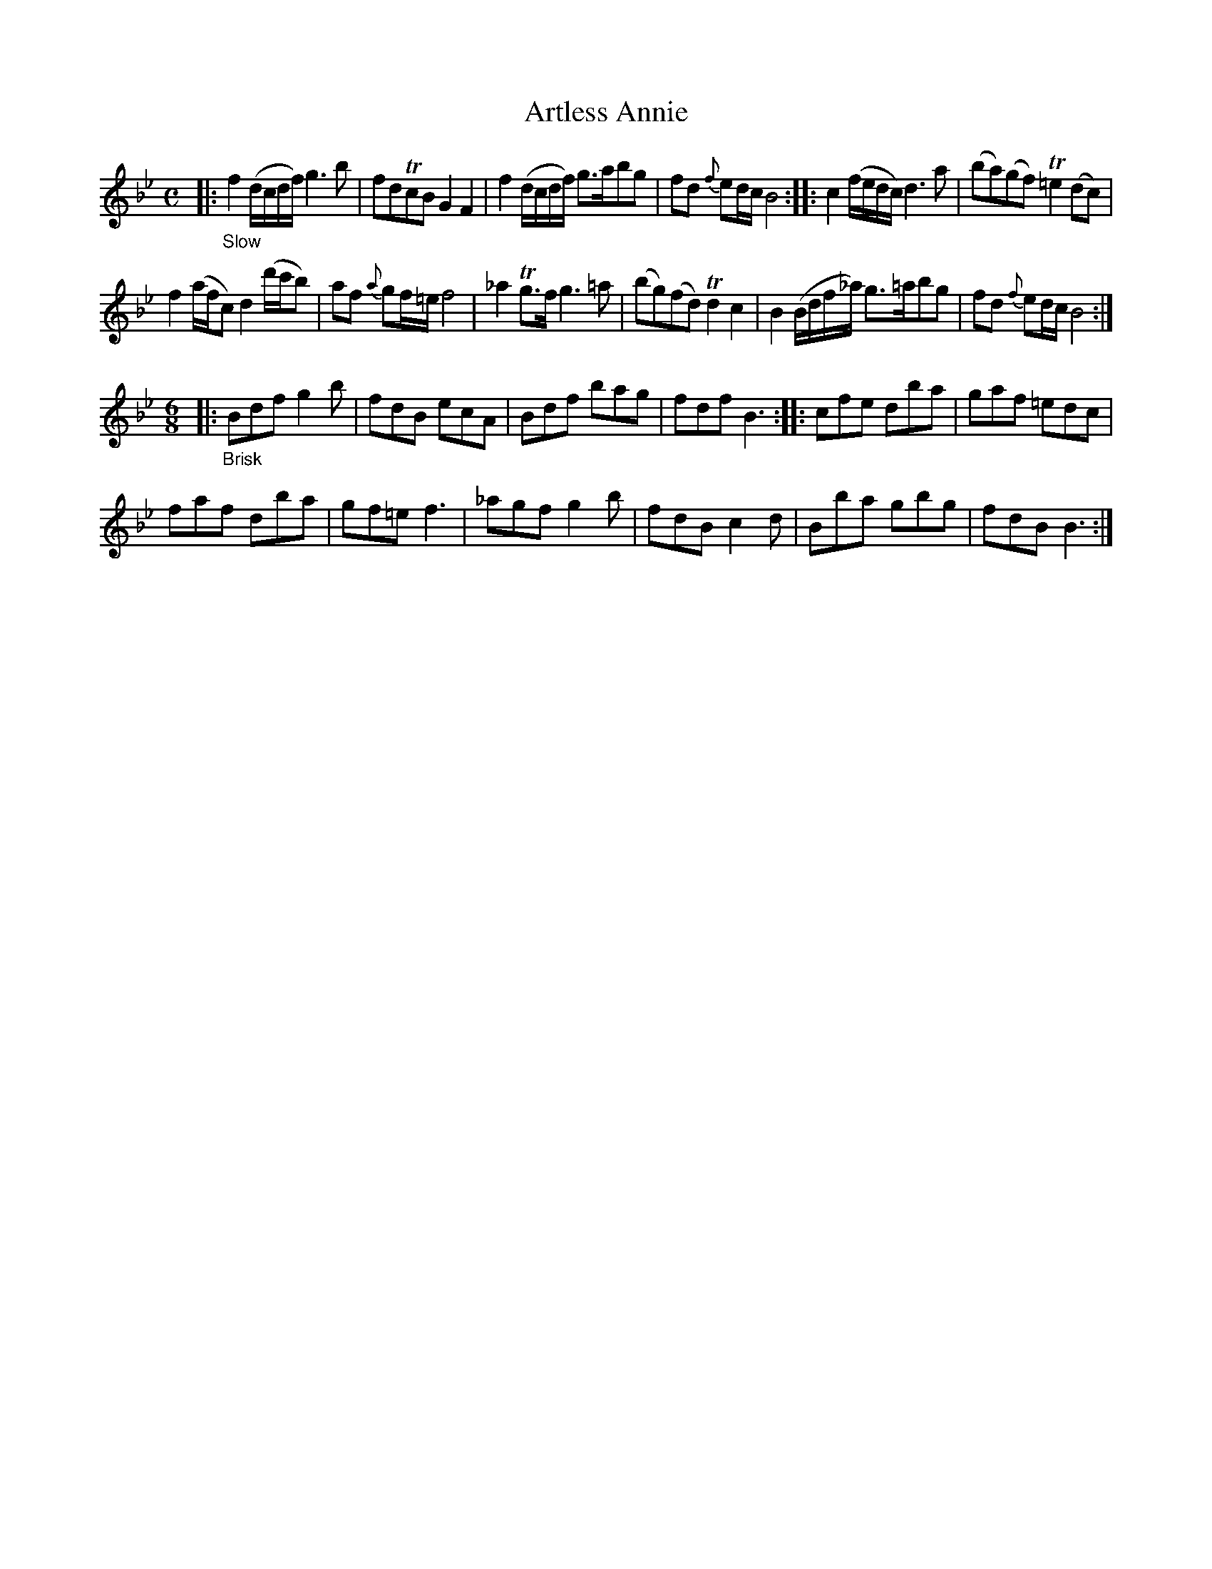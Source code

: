 X: 20791
T: Artless Annie
%R: air, march
B: James Oswald "The Caledonian Pocket Companion" v.2 p.79 #1
Z: 2019 John Chambers <jc:trillian.mit.edu>
M: C
L: 1/16
K: Bb
|: "_Slow"\
f4 (dcdf) g6 b2 | f2d2Tc2B2 G4F4 |\
f4 (dcdf) g3ab2g2 | f2d2 {f}e2dc B8 ::\
c4 (fedc) d6 a2 | (b2a2)(g2f2) T=e4 (d2c2) |
f4 (afc2) d4 (d'c'b2) | a2f2 {a}g2f=e f8 |\
_a4 Tg3f g6 =a2 | (b2g2)(f2d2) Td4 c4 |\
B4 (Bdf_a) g3=ab2g2 | f2d2 {f}e2dc B8 :|
[M:6/8][L:1/8]\
|:  "_Brisk"\
Bdf g2b | fdB ecA | Bdf bag | fdf B3 :: cfe dba | gaf =edc |
faf dba | gf=e f3 | _agf g2b | fdB c2d | Bba gbg | fdB B3 :|
